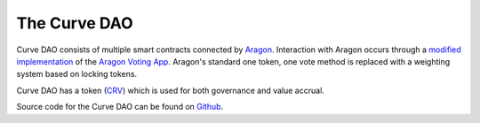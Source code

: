 .. _dao-overview:

=============
The Curve DAO
=============

Curve DAO consists of multiple smart contracts connected by `Aragon <https://github.com/aragon/aragonOS>`_. Interaction with Aragon occurs through a `modified implementation <https://github.com/curvefi/curve-aragon-voting>`_ of the `Aragon Voting App <https://github.com/aragon/aragon-apps/tree/master/apps/voting>`_. Aragon's standard one token, one vote method is replaced with a weighting system based on locking tokens.

Curve DAO has a token (`CRV <https://etherscan.io/token/0xd533a949740bb3306d119cc777fa900ba034cd52>`_) which is used for both governance and value accrual.

Source code for the Curve DAO can be found on `Github <https://github.com/curvefi/curve-dao-contracts>`_.
